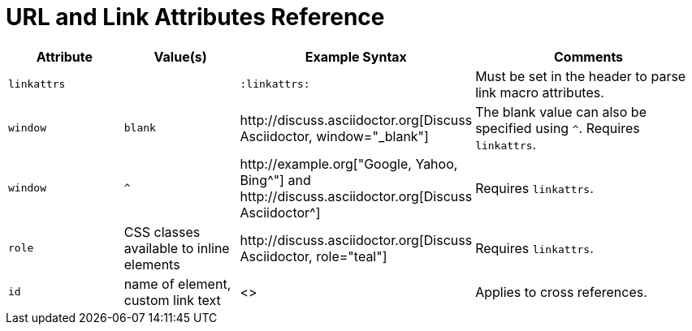 = URL and Link Attributes Reference

[cols="1,1,2,2"]
|===
|Attribute |Value(s) |Example Syntax |Comments

|`linkattrs`
|
|`:linkattrs:`
|Must be set in the header to parse link macro attributes.

|`window`
|`blank`
|+++http://discuss.asciidoctor.org[Discuss Asciidoctor, window="_blank"]+++
|The blank value can also be specified using `^`. Requires `linkattrs`.

|`window`
|`+^+`
|+++http://example.org["Google, Yahoo, Bing^"]+++ and +++http://discuss.asciidoctor.org[Discuss Asciidoctor^]+++
|Requires `linkattrs`.

|`role`
|CSS classes available to inline elements
|+++http://discuss.asciidoctor.org[Discuss Asciidoctor, role="teal"]+++
|Requires `linkattrs`.

|`id`
|name of element, custom link text
|+++<<section-title,cross reference text>>+++
|Applies to cross references.
|===
